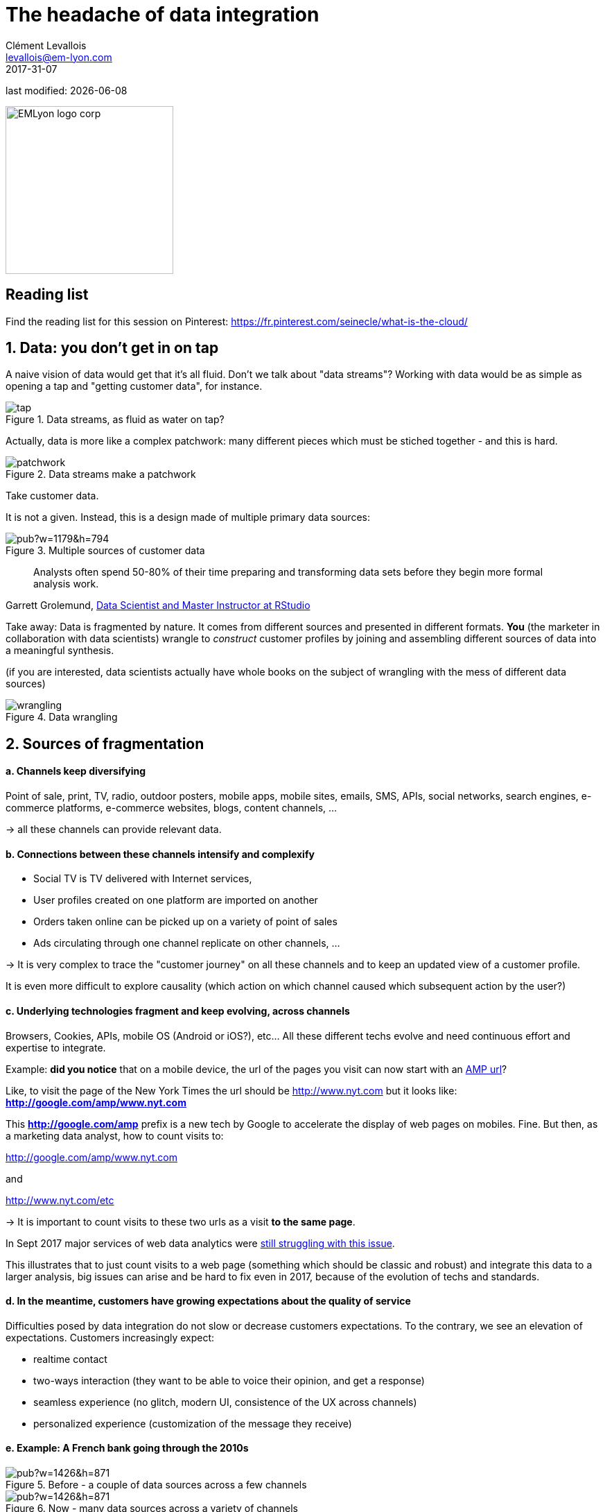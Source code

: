= The headache of data integration
Clément Levallois <levallois@em-lyon.com>
2017-31-07

last modified: {docdate}

:icons!:
:iconsfont:   font-awesome
:revnumber: 1.0
:example-caption!:
ifndef::imagesdir[:imagesdir: ../images]
ifndef::sourcedir[:sourcedir: ../../../main/java]

:title-logo-image: EMLyon_logo_corp.png[width="242" align="center"]

image::EMLyon_logo_corp.png[width="242", align="center"]

//ST: 'Escape' or 'o' to see all sides, F11 for full screen, 's' for speaker notes

//ST: !

== Reading list
Find the reading list for this session on Pinterest:
https://fr.pinterest.com/seinecle/what-is-the-cloud/

== 1. Data: you don't get in on tap
//ST: 1. Data: you don't get in on tap

//ST: !

A naive vision of data would get that it's all fluid. Don't we talk about "data streams"?
Working with data would be as simple as opening a tap and "getting customer data", for instance.

//ST: !

image::tap.jpg[align="center", title="Data streams, as fluid as water on tap?"]

//ST: !

Actually, data is more like a complex patchwork: many different pieces which must be stiched together - and this is hard.

//ST: !

image::patchwork.jpg[align="center", title="Data streams make a patchwork"]

//ST: !

Take customer data.

It is not a given. Instead, this is a design made of multiple primary data sources:

//ST: !

image::https://docs.google.com/drawings/d/e/2PACX-1vS66crjtVZJl7wZs6VJuuGah31Mrkjp570-runMXm9UPljNxzGjnjhqFHxC5xDlQJgZYczKeTQrmeAm/pub?w=1179&h=794[align="center", title="Multiple sources of customer data"]

//ST: !
> Analysts often spend 50-80% of their time preparing and transforming data sets before they begin more formal analysis work.

Garrett Grolemund, http://shop.oreilly.com/product/0636920035992.do[Data Scientist and Master Instructor at RStudio]


//ST: !

Take away: Data is fragmented by nature. It comes from different sources and presented in different formats.
*You* (the marketer in collaboration with data scientists) wrangle to __construct__ customer profiles by joining and assembling different sources of data into a meaningful synthesis.

//ST: !

(if you are interested, data scientists actually have whole books on the subject of wrangling with the mess of different data sources)

image::wrangling.jpg[align="center", title="Data wrangling"]

//ST: !

== 2. Sources of fragmentation
//ST: 2. Sources of fragmentation

//ST: !

==== a. Channels keep diversifying

//ST: !

Point of sale, print, TV, radio, outdoor posters, mobile apps, mobile sites, emails, SMS, APIs, social networks, search engines, e-commerce platforms, e-commerce websites, blogs, content channels, …

-> all these channels can provide relevant data.

//ST: !

==== b. Connections between these channels intensify and complexify

//ST: !

- Social TV is TV delivered with Internet services,

- User profiles created on one platform are imported on another

//ST: !

- Orders taken online can be picked up on a variety of point of sales

- Ads circulating through one channel replicate on other channels, ...

//ST: !

-> It is very complex to trace the "customer journey" on all these channels and to keep an updated view of a customer profile.

It is even more difficult to explore causality (which action on which channel caused which subsequent action by the user?)

//ST: !

==== c. Underlying technologies fragment and keep evolving, across channels

//ST: !

Browsers, Cookies, APIs, mobile OS (Android or iOS?), etc... All these different techs evolve and need continuous effort and expertise to integrate.

//ST: !

Example: *did you notice* that on a mobile device, the url of the pages you visit can now start with an https://www.ampproject.org/latest/blog/whats-in-an-amp-url/[AMP url]?

Like, to visit the page of the New York Times the url should be http://www.nyt.com but it looks like: *http://google.com/amp/www.nyt.com*

This *http://google.com/amp* prefix is a new tech by Google to accelerate the display of web pages on mobiles. Fine.
But then, as a marketing data analyst, how to count visits to:

//ST: !

http://google.com/amp/www.nyt.com

and

http://www.nyt.com/etc

-> It is important to count visits to these two urls as a visit *to the same page*.

//ST: !

In Sept 2017 major services of web data analytics were http://searchengineland.com/google-amp-cache-unified-users-analytics-282069[still struggling with this issue].

This illustrates that to just count visits to a web page (something which should be classic and robust) and integrate this data to a larger analysis, big issues can arise and be hard to fix even in 2017, because of the evolution of techs and standards.

//ST: !

==== d. In the meantime, customers have growing expectations about the quality of service

//ST: !

Difficulties posed by data integration do not slow or decrease customers expectations.
To the contrary, we see an elevation of expectations.
Customers increasingly expect:

- realtime contact
- two-ways interaction (they want to be able to voice their opinion, and get a response)
- seamless experience (no glitch, modern UI, consistence of the UX across channels)
- personalized experience (customization of the message they receive)

//ST: !

==== e. Example: A French bank going through the 2010s

//ST: !

image::https://docs.google.com/drawings/d/e/2PACX-1vRTlm7CB2q96F0PzKdaCr-M2EKPwbdgxx1bde4uIBBy3Twv5eOZMJ1iTHvAKdWa14ETHHflutAkNOjj/pub?w=1426&h=871[align="center", title="Before - a couple of data sources across a few channels"]

//ST: !

image::https://docs.google.com/drawings/d/e/2PACX-1vRG0mporN7EVk-PRPujhmyneQ7r7Cy9NyqyqTsu_G7OUTrK81BaeEmZIOBuU6-va9zxtNKt0NAZMt77/pub?w=1426&h=871[align="center", title="Now - many data sources across a variety of channels"]

//ST: !


== 3. Tools for data integration: DMPs and more
//ST: 3. Tools for data integration: DMPs and more


==== a. Data Management Platform (DMP)

//ST: !

In 2015/2016 a new acronym started to trend: "DMP", standing for *"Data Management Platform"*.

Basically a DMP is an information system dedicated to solving the issues of data integration:

//ST: !

- it can store a large amount of data
- it can receive data from a variety of sources, in a variety of formats

//ST: !

- it offers functions to reconcile records from different data sources and generate a unique identifier for each reconciled entry.
- it offers segmentation / classification functions

//ST: !

- it provides security and analytics capabilities on the data
- it makes this data available for execution by other software.


//ST: !
==== b. DMP in relation to other information systems

//ST: !

DMPs are relatively new. They integrate with 3 other information systems in the firm:

//ST: !

- CRM (Customer Relationship Management)
** This is the software *gathering* data related to customers and sales. It is a major source of *input data* for a DMP.

//ST: !

- ERP (Enterprise Resource Planning)
** Large software synchronizing information systems from finance, sales, logistics and more. The CRM can be independent or part of the ERP.

//ST: !

- DSP (Demand Side Platform)
** https://digiday.com/media/wtf-demand-side-platform/[piece of software automatizing ad buying]. So, the audiences identified in the DMP could be served corresponding ads automatically with a DSP.


//ST: !
How can data circulate across these software and with the external world? The next lesson is devoted to APIs, another important concept.

== The end
//ST: The end
//ST: !

Find references for this lesson, and other lessons, https://seinecle.github.io/mk99/[here].

image:round_portrait_mini_150.png[align="center", role="right"]
This course is made by Clement Levallois.

Discover my other courses in data / tech for business: http://www.clementlevallois.net

Or get in touch via Twitter: https://www.twitter.com/seinecle[@seinecle]
